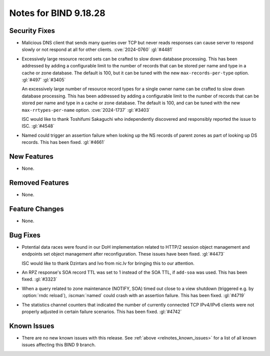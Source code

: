 .. Copyright (C) Internet Systems Consortium, Inc. ("ISC")
..
.. SPDX-License-Identifier: MPL-2.0
..
.. This Source Code Form is subject to the terms of the Mozilla Public
.. License, v. 2.0.  If a copy of the MPL was not distributed with this
.. file, you can obtain one at https://mozilla.org/MPL/2.0/.
..
.. See the COPYRIGHT file distributed with this work for additional
.. information regarding copyright ownership.

Notes for BIND 9.18.28
----------------------

Security Fixes
~~~~~~~~~~~~~~

- Malicious DNS client that sends many queries over TCP but never reads
  responses can cause server to respond slowly or not respond at all for other
  clients. :cve:`2024-0760` :gl:`#4481`

- Excessively large resource record sets can be crafted to slow down
  database processing. This has been addressed by adding a configurable
  limit to the number of records that can be stored per name and type in
  a cache or zone database. The default is 100, but it can be tuned with
  the new ``max-records-per-type`` option. :gl:`#497` :gl:`#3405`

  An excessively large number of resource record types for a single owner name can
  be crafted to slow down database processing. This has been addressed by adding
  a configurable limit to the number of records that can be stored per name and
  type in a cache or zone database.  The default is 100, and can be tuned with
  the new ``max-rrtypes-per-name`` option. :cve:`2024-1737` :gl:`#3403`

  ISC would like to thank Toshifumi Sakaguchi who independently discovered
  and responsibly reported the issue to ISC. :gl:`#4548`

- Named could trigger an assertion failure when looking up the NS
  records of parent zones as part of looking up DS records.  This
  has been fixed. :gl:`#4661`

New Features
~~~~~~~~~~~~

- None.

Removed Features
~~~~~~~~~~~~~~~~

- None.

Feature Changes
~~~~~~~~~~~~~~~

- None.

Bug Fixes
~~~~~~~~~

- Potential data races were found in our DoH implementation related
  to HTTP/2 session object management and endpoints set object
  management after reconfiguration. These issues have been
  fixed. :gl:`#4473`

  ISC would like to thank Dzintars and Ivo from nic.lv for bringing
  this to our attention.

- An RPZ response's SOA record TTL was set to 1 instead of the SOA TTL, if
  ``add-soa`` was used. This has been fixed. :gl:`#3323`

- When a query related to zone maintenance (NOTIFY, SOA) timed out close
  to a view shutdown (triggered e.g. by :option:`rndc reload`),
  :iscman:`named` could crash with an assertion failure. This has been
  fixed. :gl:`#4719`

- The statistics channel counters that indicated the number of currently
  connected TCP IPv4/IPv6 clients were not properly adjusted in certain
  failure scenarios. This has been fixed. :gl:`#4742`

Known Issues
~~~~~~~~~~~~

- There are no new known issues with this release. See :ref:`above
  <relnotes_known_issues>` for a list of all known issues affecting this
  BIND 9 branch.
